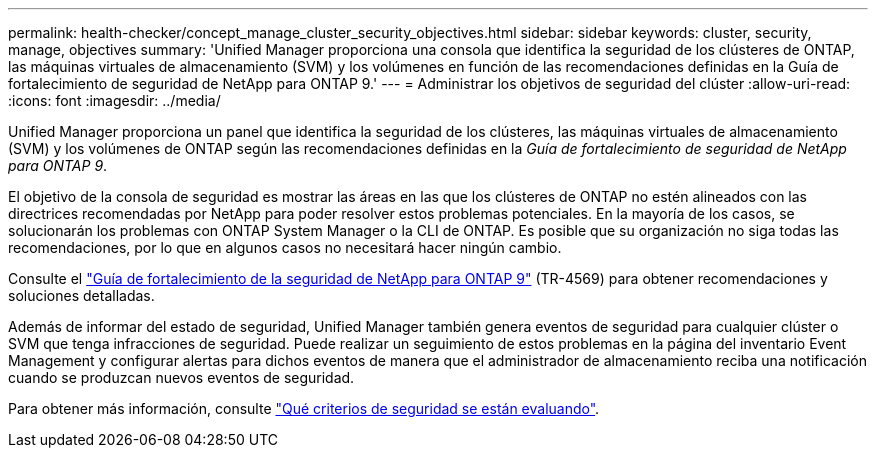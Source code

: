 ---
permalink: health-checker/concept_manage_cluster_security_objectives.html 
sidebar: sidebar 
keywords: cluster, security, manage, objectives 
summary: 'Unified Manager proporciona una consola que identifica la seguridad de los clústeres de ONTAP, las máquinas virtuales de almacenamiento (SVM) y los volúmenes en función de las recomendaciones definidas en la Guía de fortalecimiento de seguridad de NetApp para ONTAP 9.' 
---
= Administrar los objetivos de seguridad del clúster
:allow-uri-read: 
:icons: font
:imagesdir: ../media/


[role="lead"]
Unified Manager proporciona un panel que identifica la seguridad de los clústeres, las máquinas virtuales de almacenamiento (SVM) y los volúmenes de ONTAP según las recomendaciones definidas en la _Guía de fortalecimiento de seguridad de NetApp para ONTAP 9_.

El objetivo de la consola de seguridad es mostrar las áreas en las que los clústeres de ONTAP no estén alineados con las directrices recomendadas por NetApp para poder resolver estos problemas potenciales. En la mayoría de los casos, se solucionarán los problemas con ONTAP System Manager o la CLI de ONTAP. Es posible que su organización no siga todas las recomendaciones, por lo que en algunos casos no necesitará hacer ningún cambio.

Consulte el https://www.netapp.com/pdf.html?item=/media/10674-tr4569pdf.pdf["Guía de fortalecimiento de la seguridad de NetApp para ONTAP 9"^] (TR-4569) para obtener recomendaciones y soluciones detalladas.

Además de informar del estado de seguridad, Unified Manager también genera eventos de seguridad para cualquier clúster o SVM que tenga infracciones de seguridad. Puede realizar un seguimiento de estos problemas en la página del inventario Event Management y configurar alertas para dichos eventos de manera que el administrador de almacenamiento reciba una notificación cuando se produzcan nuevos eventos de seguridad.

Para obtener más información, consulte link:../health-checker/concept_what_security_criteria_is_being_evaluated.html["Qué criterios de seguridad se están evaluando"].
